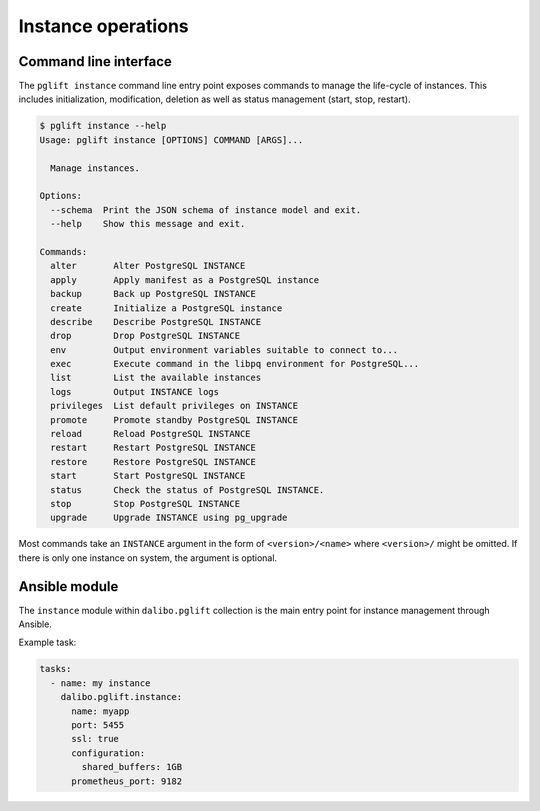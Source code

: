 Instance operations
===================

Command line interface
----------------------

The ``pglift instance`` command line entry point exposes commands to
manage the life-cycle of instances. This includes initialization,
modification, deletion as well as status management (start, stop, restart).

.. code-block:: console

    $ pglift instance --help
    Usage: pglift instance [OPTIONS] COMMAND [ARGS]...

      Manage instances.

    Options:
      --schema  Print the JSON schema of instance model and exit.
      --help    Show this message and exit.

    Commands:
      alter       Alter PostgreSQL INSTANCE
      apply       Apply manifest as a PostgreSQL instance
      backup      Back up PostgreSQL INSTANCE
      create      Initialize a PostgreSQL instance
      describe    Describe PostgreSQL INSTANCE
      drop        Drop PostgreSQL INSTANCE
      env         Output environment variables suitable to connect to...
      exec        Execute command in the libpq environment for PostgreSQL...
      list        List the available instances
      logs        Output INSTANCE logs
      privileges  List default privileges on INSTANCE
      promote     Promote standby PostgreSQL INSTANCE
      reload      Reload PostgreSQL INSTANCE
      restart     Restart PostgreSQL INSTANCE
      restore     Restore PostgreSQL INSTANCE
      start       Start PostgreSQL INSTANCE
      status      Check the status of PostgreSQL INSTANCE.
      stop        Stop PostgreSQL INSTANCE
      upgrade     Upgrade INSTANCE using pg_upgrade

Most commands take an ``INSTANCE`` argument in the form of
``<version>/<name>`` where ``<version>/`` might be omitted. If there is only
one instance on system, the argument is optional.

Ansible module
--------------

The ``instance`` module within ``dalibo.pglift`` collection is the main entry
point for instance management through Ansible.

Example task:

.. code-block:: yaml

    tasks:
      - name: my instance
        dalibo.pglift.instance:
          name: myapp
          port: 5455
          ssl: true
          configuration:
            shared_buffers: 1GB
          prometheus_port: 9182
